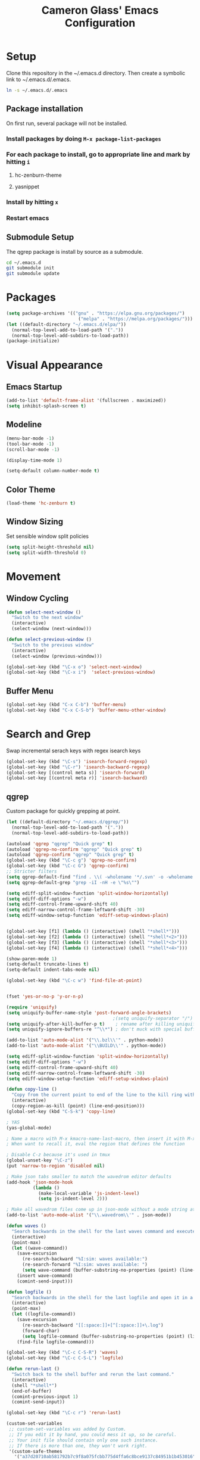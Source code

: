 #+TITLE: Cameron Glass' Emacs Configuration
* Setup
  Clone this repository in the ~/.emacs.d directory.
  Then create a symbolic link to ~/.emacs.d/.emacs.
#+BEGIN_SRC bash
ln -s ~/.emacs.d/.emacs
#+END_SRC
** Package installation
   On first run, several package will not be installed. 
*** Install packages by doing =M-x package-list-packages=
*** For each package to install, go to appropriate line and mark by hitting =i=
**** hc-zenburn-theme
**** yasnippet
*** Install by hitting =x=
*** Restart emacs
** Submodule Setup
   The qgrep package is install by source as a submodule.
#+BEGIN_SRC bash
cd ~/.emacs.d
git submodule init
git submodule update 
#+END_SRC
* Packages
#+BEGIN_SRC emacs-lisp
  (setq package-archives '(("gnu" . "https://elpa.gnu.org/packages/")
                             ("melpa" . "https://melpa.org/packages/")))
  (let ((default-directory "~/.emacs.d/elpa/"))
    (normal-top-level-add-to-load-path '("."))
    (normal-top-level-add-subdirs-to-load-path))
  (package-initialize)
#+END_SRC
* Visual Appearance
** Emacs Startup
#+BEGIN_SRC emacs-lisp
  (add-to-list 'default-frame-alist '(fullscreen . maximized))
  (setq inhibit-splash-screen t)
#+END_SRC
** Modeline
#+BEGIN_SRC emacs-lisp   
  (menu-bar-mode -1)
  (tool-bar-mode -1)
  (scroll-bar-mode -1)

  (display-time-mode 1)

  (setq-default column-number-mode t)
#+END_SRC
** Color Theme
#+BEGIN_SRC emacs-lisp
  (load-theme 'hc-zenburn t)
#+END_SRC
** Window Sizing
   Set sensible window split policies
#+BEGIN_SRC emacs-lisp
  (setq split-height-threshold nil)
  (setq split-width-threshold 0)
#+END_SRC
* Movement
** Window Cycling
#+BEGIN_SRC emacs-lisp
  (defun select-next-window ()
    "Switch to the next window"
    (interactive)
    (select-window (next-window)))

  (defun select-previous-window ()
    "Switch to the previous window"
    (interactive)
    (select-window (previous-window)))

  (global-set-key (kbd "\C-x o") 'select-next-window)
  (global-set-key (kbd "\C-x i")  'select-previous-window)
#+END_SRC
** Buffer Menu
#+BEGIN_SRC emacs-lisp
  (global-set-key (kbd "C-x C-b") 'buffer-menu)
  (global-set-key (kbd "C-x C-S-b") 'buffer-menu-other-window)
#+END_SRC
* Search and Grep
  Swap incremental serach keys with regex isearch keys
#+BEGIN_SRC emacs-lisp
  (global-set-key (kbd "\C-s") 'isearch-forward-regexp)
  (global-set-key (kbd "\C-r") 'isearch-backward-regexp)
  (global-set-key [(control meta s)] 'isearch-forward)
  (global-set-key [(control meta r)] 'isearch-backward)
#+END_SRC
** qgrep
   Custom package for quickly grepping at point.
#+BEGIN_SRC emacs-lisp
  (let ((default-directory "~/.emacs.d/qgrep/"))
    (normal-top-level-add-to-load-path '("."))
    (normal-top-level-add-subdirs-to-load-path))

  (autoload 'qgrep "qgrep" "Quick grep" t)
  (autoload 'qgrep-no-confirm "qgrep" "Quick grep" t)
  (autoload 'qgrep-confirm "qgrep" "Quick grep" t)
  (global-set-key (kbd "\C-c g") 'qgrep-no-confirm)
  (global-set-key (kbd "\C-c G") 'qgrep-confirm)
  ;; Stricter filters
  (setq qgrep-default-find "find . \\( -wholename '*/.svn' -o -wholename '*/obj' -o -wholename '*/.git' -o -wholename '*/VCOMP' \\) -prune -o -type f \\( '!' -name '*atdesignerSave.ses' -a \\( '!' -name '*~' \\) -a \\( '!' -name '#*#' \\) -a \\( -name '*' \\) \\) -type f -print0")
  (setq qgrep-default-grep "grep -iI -nH -e \"%s\"")

  (setq ediff-split-window-function 'split-window-horizontally)
  (setq ediff-diff-options "-w")
  (setq ediff-control-frame-upward-shift 40)
  (setq ediff-narrow-control-frame-leftward-shift -30)
  (setq ediff-window-setup-function 'ediff-setup-windows-plain)


  (global-set-key [f1] (lambda () (interactive) (shell "*shell*")))
  (global-set-key [f2] (lambda () (interactive) (shell "*shell*<2>")))
  (global-set-key [f3] (lambda () (interactive) (shell "*shell*<3>")))
  (global-set-key [f4] (lambda () (interactive) (shell "*shell*<4>")))

  (show-paren-mode 1)
  (setq-default truncate-lines t)
  (setq-default indent-tabs-mode nil)

  (global-set-key (kbd "\C-c w") 'find-file-at-point)


  (fset 'yes-or-no-p 'y-or-n-p)

  (require 'uniquify)
  (setq uniquify-buffer-name-style 'post-forward-angle-brackets)
                                          ;(setq uniquify-separator "/")
  (setq uniquify-after-kill-buffer-p t)    ; rename after killing uniquified
  (setq uniquify-ignore-buffers-re "^\\*") ; don't muck with special buffers

  (add-to-list 'auto-mode-alist '("\\.bzl\\'" . python-mode))
  (add-to-list 'auto-mode-alist '("\\BUILD\\'" . python-mode))

  (setq ediff-split-window-function 'split-window-horizontally)
  (setq ediff-diff-options "-w")
  (setq ediff-control-frame-upward-shift 40)
  (setq ediff-narrow-control-frame-leftward-shift -30)
  (setq ediff-window-setup-function 'ediff-setup-windows-plain)

  (defun copy-line ()
    "Copy from the current point to end of the line to the kill ring without deleting it."
    (interactive)
    (copy-region-as-kill (point) (line-end-position)))
  (global-set-key (kbd "C-S-k") 'copy-line)

  ; YAS
  (yas-global-mode)

  ; Name a macro with M-x kmacro-name-last-macro, then insert it with M-x insert-kb-macro, swap "lambda" for "defun <function name>", the put it into a comment in the file
  ; When want to recall it, eval the region that defines the function

  ; Disable C-z because it's used in tmux
  (global-unset-key "\C-z")
  (put 'narrow-to-region 'disabled nil)

  ; Make json tabs smaller to match the wavedrom editor defaults
  (add-hook 'json-mode-hook
            (lambda ()
              (make-local-variable 'js-indent-level)
              (setq js-indent-level 2)))

  ; Make all wavedrom files come up in json-mode without a mode string at the top of the file
  (add-to-list 'auto-mode-alist '("\\.wavedrom\\'" . json-mode))

  (defun waves ()
    "Search backwards in the shell for the last waves command and execute."
    (interactive)
    (point-max)
    (let ((wave-command))
      (save-excursion
        (re-search-backward "%I:sim: waves available:")
        (re-search-forward "%I:sim: waves available: ")
        (setq wave-command (buffer-substring-no-properties (point) (line-end-position))))
      (insert wave-command)
      (comint-send-input)))

  (defun logfile ()
    "Search backwards in the shell for the last logfile and open it in a new buffer."
    (interactive)
    (point-max)
    (let ((logfile-command))
      (save-excursion
        (re-search-backward "[[:space:]]+[^[:space:]]+\.log")
        (forward-char)
        (setq logfile-command (buffer-substring-no-properties (point) (line-end-position))))
      (find-file logfile-command)))

  (global-set-key (kbd "\C-c C-S-R") 'waves)
  (global-set-key (kbd "\C-c C-S-L") 'logfile)

  (defun rerun-last ()
    "Switch back to the shell buffer and rerun the last command."
    (interactive)
    (shell "*shell*")
    (end-of-buffer)
    (comint-previous-input 1)
    (comint-send-input))

  (global-set-key (kbd "\C-c r") 'rerun-last)

  (custom-set-variables
   ;; custom-set-variables was added by Custom.
   ;; If you edit it by hand, you could mess it up, so be careful.
   ;; Your init file should contain only one such instance.
   ;; If there is more than one, they won't work right.
   '(custom-safe-themes
     '("a37d20710ab581792b7c9f8a075fcbb775d4ffa6c8bce9137c84951b1b453016" default))
   '(package-selected-packages
     '(magit zenburn-theme yasnippet yaml-mode undo-tree json-mode jinja2-mode hc-zenburn-theme evil csv-mode)))
  (custom-set-faces
   ;; custom-set-faces was added by Custom.
   ;; If you edit it by hand, you could mess it up, so be careful.
   ;; Your init file should contain only one such instance.
   ;; If there is more than one, they won't work right.
   )
  (put 'view-emacs-news 'disabled t)
  (put 'view-emacs-problems 'disabled t)

  ;; Attempted better window management after upgrading to emacs 27
  (customize-set-variable
   'display-buffer-base-action
   '((display-buffer-reuse-window display-buffer-same-window
      display-buffer-in-previous-window
      display-buffer-use-some-window)))
#+END_SRC
